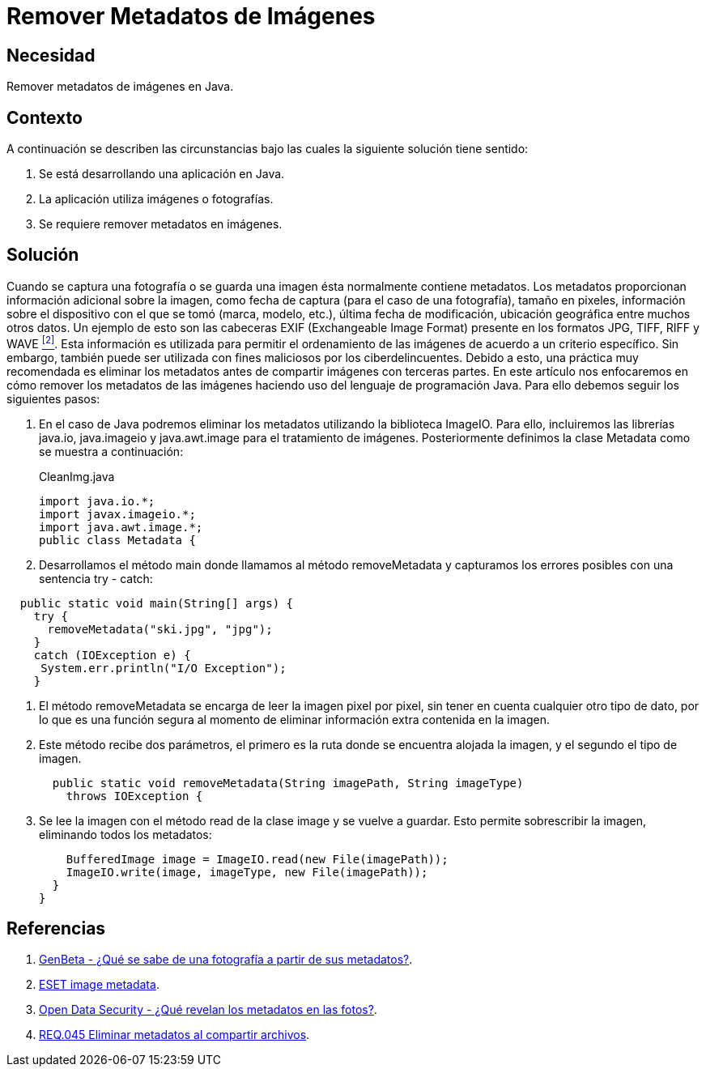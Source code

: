 :slug: defends/java/remover-metadata-imgs/
:category: java
:description: Nuestros ethical hackers explican cómo evitar vulnerabilidades de seguridad mediante la programación segura en Java al remover los metadatos de las imágenes. La información sensible puede filtrarse a través de los metadatos presentes en imágenes y fotografías.
:keywords: Java, Eliminar, Metadatos, Imágenes, Seguridad, Información Sensible.
:defends: yes

= Remover Metadatos de Imágenes

== Necesidad

Remover metadatos de imágenes en +Java+.


== Contexto

A continuación se describen las circunstancias
bajo las cuales la siguiente solución tiene sentido:

. Se está desarrollando una aplicación en +Java+.
. La aplicación utiliza imágenes o fotografías.
. Se requiere remover metadatos en imágenes.

== Solución

Cuando se captura una fotografía o se guarda una imagen
ésta normalmente contiene metadatos.
Los metadatos proporcionan información adicional sobre la imagen,
como fecha de captura (para el caso de una fotografía),
tamaño en pixeles, información sobre el dispositivo con el que se tomó
(marca, modelo, etc.), última fecha de modificación,
ubicación geográfica entre muchos otros datos.
Un ejemplo de esto son las cabeceras +EXIF+
(Exchangeable Image Format)
presente en los formatos +JPG+, +TIFF+, +RIFF+ y +WAVE+ <<r2, ^[2]^>>.
Esta información es utilizada para permitir
el ordenamiento de las imágenes de acuerdo a un criterio específico.
Sin embargo, también puede ser utilizada con fines maliciosos
por los ciberdelincuentes.
Debido a esto, una práctica muy recomendada es eliminar los metadatos
antes de compartir imágenes con terceras partes.
En este artículo nos enfocaremos en cómo remover los metadatos
de las imágenes haciendo uso del lenguaje de programación +Java+.
Para ello debemos seguir los siguientes pasos:

. En el caso de +Java+ podremos eliminar los metadatos
utilizando la biblioteca +ImageIO+.
Para ello, incluiremos las librerías +java.io+, +java.imageio+
y +java.awt.image+ para el tratamiento de imágenes.
Posteriormente definimos la clase +Metadata+
como se muestra a continuación:
+
.CleanImg.java
[source, java, linenums]
----
import java.io.*;
import javax.imageio.*;
import java.awt.image.*;
public class Metadata {
----

. Desarrollamos el método +main+
donde llamamos al método +removeMetadata+ y capturamos los errores posibles
con una sentencia +try - catch+:

[source, java, linenums]
----
  public static void main(String[] args) {
    try {
      removeMetadata("ski.jpg", "jpg");
    }
    catch (IOException e) {
     System.err.println("I/O Exception");
    }
----

. El método +removeMetadata+ se encarga de leer la imagen pixel por pixel,
sin tener en cuenta cualquier otro tipo de dato,
por lo que es una función segura al momento de eliminar información extra
contenida en la imagen.

. Este método recibe dos parámetros,
el primero es la ruta donde se encuentra alojada la imagen,
y el segundo el tipo de imagen.
+
[source, java, linenums]
----
  public static void removeMetadata(String imagePath, String imageType)
    throws IOException {
----

. Se lee la imagen con el método +read+ de la clase +image+
y se vuelve a guardar.
Esto permite sobrescribir la imagen, eliminando todos los metadatos:
+
[source, java, linenums]
----
    BufferedImage image = ImageIO.read(new File(imagePath));
    ImageIO.write(image, imageType, new File(imagePath));
  }
}
----

== Referencias

. [[r1]] link:https://www.genbeta.com/imagen-digital/que-se-sabe-de-una-fotografia-a-partir-de-sus-metadatos[GenBeta - ¿Qué se sabe de una fotografía a partir de sus metadatos?].
. [[r2]] link:https://www.welivesecurity.com/la-es/2014/05/13/metadatos-fotos-podrian-mostrar-mas/[ESET image metadata].
. [[r3]] link:https://opendatasecurity.io/es/que-revelan-los-metadatos-en-las-fotos/[Open Data Security - ¿Qué revelan los metadatos en las fotos?].
. [[r4]] link:../../../rules/045/[REQ.045 Eliminar metadatos al compartir archivos].
